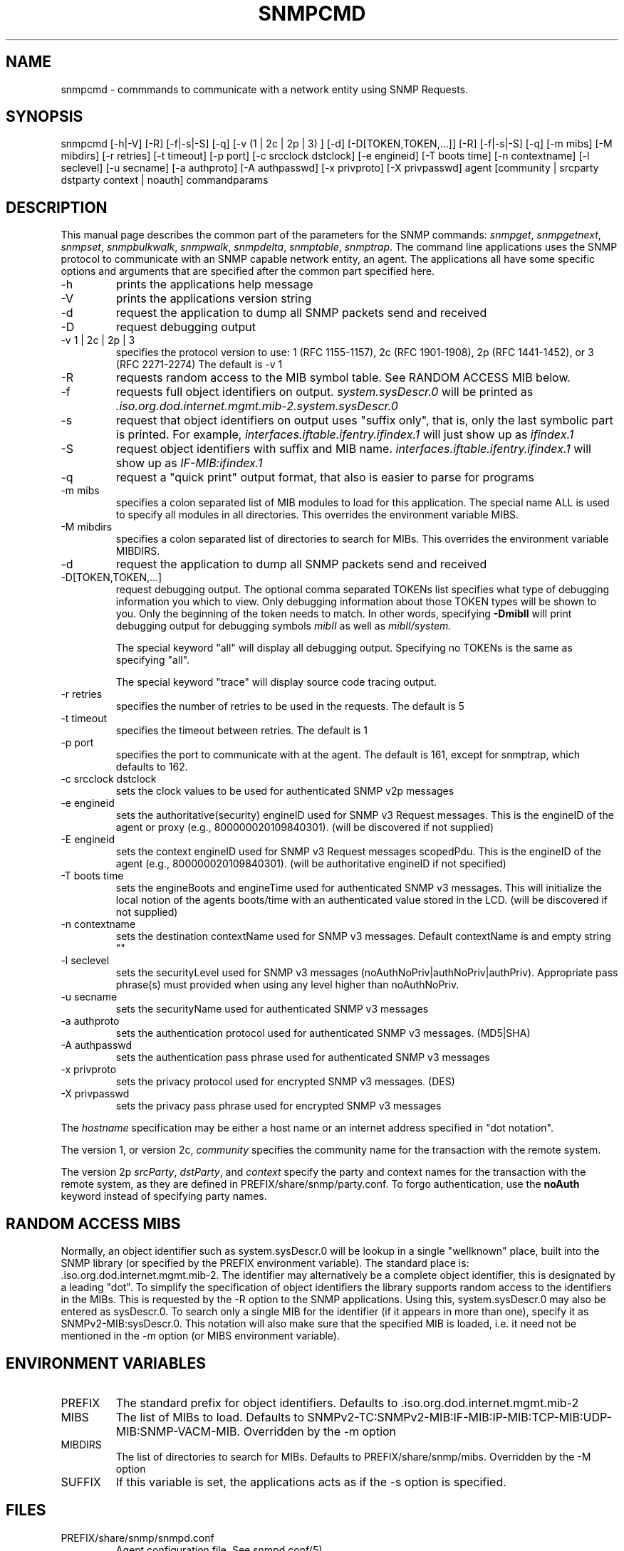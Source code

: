 .\* /***********************************************************
.\" 	Copyright 1988, 1989 by Carnegie Mellon University
.\" 
.\"                       All Rights Reserved
.\" 
.\" Permission to use, copy, modify, and distribute this software and its 
.\" documentation for any purpose and without fee is hereby granted, 
.\" provided that the above copyright notice appear in all copies and that
.\" both that copyright notice and this permission notice appear in 
.\" supporting documentation, and that the name of CMU not be
.\" used in advertising or publicity pertaining to distribution of the
.\" software without specific, written prior permission.  
.\" 
.\" CMU DISCLAIMS ALL WARRANTIES WITH REGARD TO THIS SOFTWARE, INCLUDING
.\" ALL IMPLIED WARRANTIES OF MERCHANTABILITY AND FITNESS, IN NO EVENT SHALL
.\" CMU BE LIABLE FOR ANY SPECIAL, INDIRECT OR CONSEQUENTIAL DAMAGES OR
.\" ANY DAMAGES WHATSOEVER RESULTING FROM LOSS OF USE, DATA OR PROFITS,
.\" WHETHER IN AN ACTION OF CONTRACT, NEGLIGENCE OR OTHER TORTIOUS ACTION,
.\" ARISING OUT OF OR IN CONNECTION WITH THE USE OR PERFORMANCE OF THIS
.\" SOFTWARE.
.\" ******************************************************************/
.TH SNMPCMD 1 "04 December 1998"
.UC 4
.SH NAME
snmpcmd - commmands to communicate with a network entity using SNMP Requests.
.SH SYNOPSIS
snmpcmd
[-h|-V]
[-R]
[-f|-s|-S] [-q]
[-v (1 | 2c | 2p | 3) ]
[-d] [-D[TOKEN,TOKEN,...]]
[-R] [-f|-s|-S] [-q]
[-m mibs] [-M mibdirs]
[-r retries] [-t timeout] [-p port]
[-c srcclock dstclock]
[-e engineid] [-T boots time] [-n contextname]
[-l seclevel] [-u secname]
[-a authproto] [-A authpasswd] [-x privproto] [-X privpasswd]
agent [community | srcparty dstparty context | noauth]
commandparams
.SH DESCRIPTION
This manual page describes the common part of the parameters for
the SNMP commands:
.IR snmpget ,
.IR snmpgetnext ,
.IR snmpset ,
.IR snmpbulkwalk ,
.IR snmpwalk ,
.IR snmpdelta ,
.IR snmptable ,
.IR snmptrap .
The command line applications uses the SNMP protocol to communicate
with an SNMP capable network entity, an agent.
The applications all have some specific options and arguments that
are specified after the common part specified here.
.IP "-h"
prints the applications help message
.IP "-V"
prints the applications version string
.IP "-d"
request the application to dump all SNMP packets send and received
.IP "-D"
request debugging output
.IP "-v 1 | 2c | 2p | 3"
specifies the protocol version to use: 1 (RFC 1155-1157), 2c (RFC 1901-1908),
2p (RFC 1441-1452), or 3 (RFC 2271-2274)
The default is -v 1
.IP "-R"
requests random access to the MIB symbol table. See RANDOM ACCESS MIB below.
.IP "-f"
requests full object identifiers on output.
.I system.sysDescr.0
will be printed as
.I .iso.org.dod.internet.mgmt.mib-2.system.sysDescr.0
.IP "-s"
request that object identifiers on output uses "suffix only", that is,
only the last symbolic part is printed. For example,
.I interfaces.iftable.ifentry.ifindex.1
will just show up as
.I ifindex.1
.IP "-S"
request object identifiers with suffix and MIB name.
.I interfaces.iftable.ifentry.ifindex.1
will show up as
.I IF-MIB:ifindex.1
.IP "-q"
request a "quick print" output format, that also is easier to
parse for programs
.IP "-m mibs"
specifies a colon separated list of MIB modules to load for this application.
The special name ALL is used to specify all modules in all directories.
This overrides the environment variable MIBS.
.IP "-M mibdirs"
specifies a colon separated list of directories to search for MIBs.
This overrides the environment variable MIBDIRS.
.IP "-d"
request the application to dump all SNMP packets send and received
.IP "-D[TOKEN,TOKEN,...]"
request debugging output.  The optional comma separated TOKENs list
specifies what type of debugging information you which to view.  Only
debugging information about those TOKEN types will be shown to you.
Only the beginning of the token needs to match.  In other words,
specifying 
.B -DmibII
will print debugging output for debugging symbols
.I mibII
as well as 
.I mibII/system.
.IP
The special keyword "all" will display all debugging
output. Specifying no TOKENs is the same as specifying "all".
.IP
The special keyword "trace" will display source code tracing output.
.IP "-r retries"
specifies the number of retries to be used in the requests. The default
is 5
.IP "-t timeout"
specifies the timeout between retries. The default is 1
.IP "-p port"
specifies the port to communicate with at the agent. The default is 161,
except for snmptrap, which defaults to 162.
.IP "-c srcclock dstclock"
sets the clock values to be used for authenticated SNMP v2p messages
.IP "-e engineid"
sets the authoritative(security) engineID used for SNMP v3 Request messages.
This is the engineID of the agent or proxy (e.g., 800000020109840301). (will 
be discovered if not supplied)
.IP "-E engineid"
sets the context engineID used for SNMP v3 Request messages scopedPdu.
This is the engineID of the agent (e.g., 800000020109840301). (will be
authoritative engineID if not specified)
.IP "-T boots time"
sets the engineBoots and engineTime used for authenticated SNMP v3 messages.
This will initialize the local notion of the agents boots/time with an
authenticated value stored in the LCD. (will be discovered if not supplied)
.IP "-n contextname"
sets the destination contextName used for SNMP v3 messages. Default 
contextName is and empty string ""
.IP "-l seclevel"
sets the securityLevel used for SNMP v3 messages 
(noAuthNoPriv|authNoPriv|authPriv). Appropriate pass phrase(s) must provided
when using any level higher than noAuthNoPriv.
.IP "-u secname"
sets the securityName used for authenticated SNMP v3 messages
.IP "-a authproto"
sets the authentication protocol used for authenticated SNMP v3 messages.
(MD5|SHA)
.IP "-A authpasswd"
sets the authentication pass phrase used for authenticated SNMP v3 messages
.IP "-x privproto"
sets the privacy protocol used for encrypted SNMP v3 messages.
(DES)
.IP "-X privpasswd"
sets the privacy pass phrase used for encrypted SNMP v3 messages
.PP
The
.I hostname
specification may be either a host name or an internet address
specified in "dot notation".
.PP
The version 1, or version 2c,
.I community
specifies the community name for the transaction with the remote system.
.PP
The version 2p
.IR srcParty ,
.IR dstParty ,
and
.I context
specify the party and context names for the transaction with the remote system, as
they are defined in PREFIX/share/snmp/party.conf.
To forgo authentication, use the
.B noAuth
keyword instead of specifying party names.
.PP
.SH "RANDOM ACCESS MIBS"
Normally, an object identifier such as system.sysDescr.0 will be lookup
in a single "wellknown" place, built into the SNMP library (or specified
by the PREFIX environment variable).
The standard place is: .iso.org.dod.internet.mgmt.mib-2.
The identifier may alternatively be a complete object identifier,
this is designated by a leading "dot".
To simplify the specification of object identifiers the library supports
random access to the identifiers in the MIBs. This is requested by the
-R option to the SNMP applications.
Using this, system.sysDescr.0 may also be entered as sysDescr.0.
To search only a single MIB for the identifier (if it appears in more
than one), specify it as SNMPv2-MIB:sysDescr.0. This notation will
also make sure that the specified MIB is loaded, i.e. it need not
be mentioned in the -m option (or MIBS environment variable).
.PP
.SH "ENVIRONMENT VARIABLES"
.IP PREFIX
The standard prefix for object identifiers. Defaults to .iso.org.dod.internet.mgmt.mib-2
.IP MIBS
The list of MIBs to load. Defaults to
SNMPv2-TC:SNMPv2-MIB:IF-MIB:IP-MIB:TCP-MIB:UDP-MIB:SNMP-VACM-MIB.
Overridden by the -m option
.IP MIBDIRS
The list of directories to search for MIBs. Defaults to PREFIX/share/snmp/mibs.
Overridden by the -M option
.IP SUFFIX
If this variable is set, the applications acts as if the -s option is specified.
.SH FILES
.IP PREFIX/share/snmp/snmpd.conf
Agent configuration file. See snmpd.conf(5)
.IP PREFIX/share/snmp/party.conf
.IP PREFIX/share/snmp/context.conf
.IP PREFIX/share/snmp/view.conf
.IP PREFIX/share/snmp/acl.conf
SNMP v2p configuration files. Obsolete.
.SH "SEE ALSO"
snmpget(1), snmpgetnext(1), snmpset(1), snmpbulkwalk(1), snmpwalk(1),
snmptable(1), snmpdelta(1), snmptrap(1).
